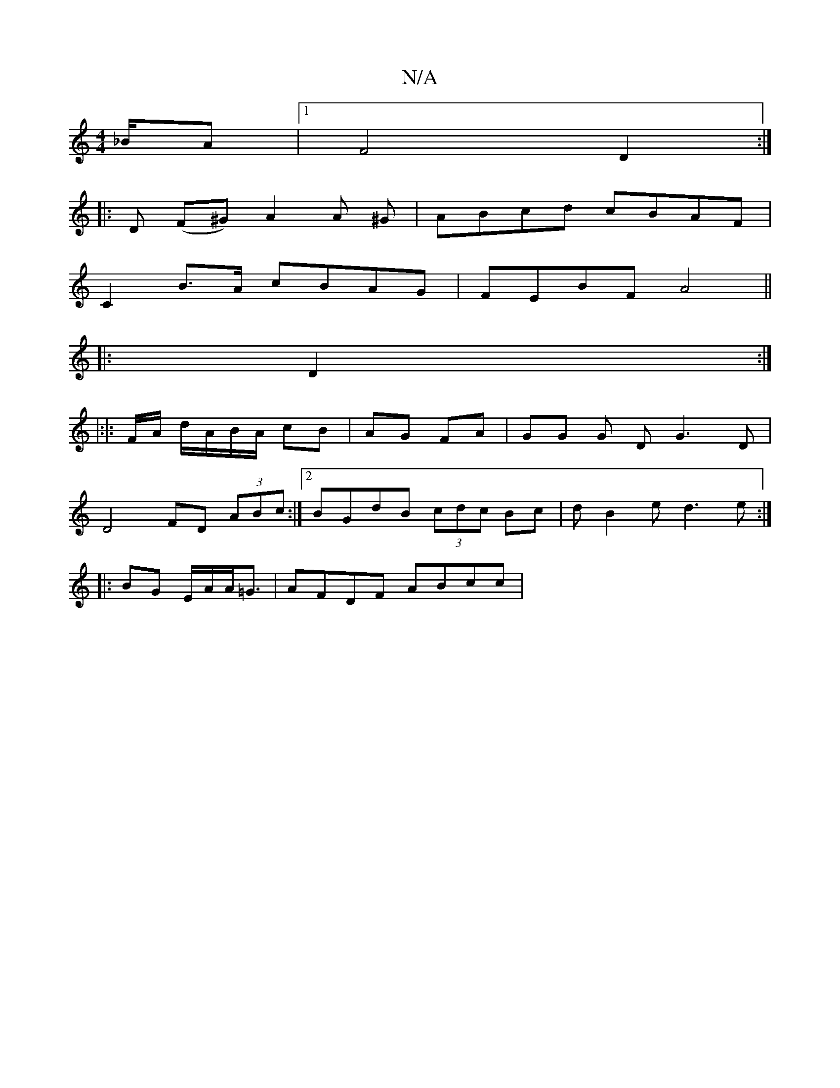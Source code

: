 X:1
T:N/A
M:4/4
R:N/A
K:Cmajor
_B/2A |1 F4 D2 :|
|: D (F^G) A2 A ^G | ABcd cBAF | 
C2 B>A cBAG|FEBF A4 ||
|:D2:|
|:|: F/A/ d/A/B/A/ cB | AG FA | GG G D G3 D|
D4 FD (3ABc:|2 BGdB (3cdc Bc| dB2e d3 e:|
|: BG E/2A/2A<=G | AFDF ABcc | 
